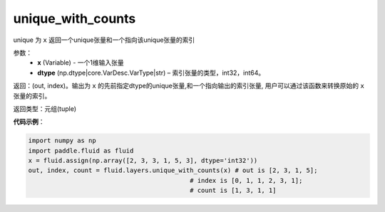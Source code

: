 .. _cn_api_fluid_layers_unique_with_counts:

unique_with_counts
-------------------------------

.. py:function:: paddle.fluid.layers.unique_with_counts(x, dtype='int32')
unique
为 ``x`` 返回一个unique张量和一个指向该unique张量的索引

参数：
    - **x** (Variable) - 一个1维输入张量
    - **dtype** (np.dtype|core.VarDesc.VarType|str) – 索引张量的类型，int32，int64。

返回：(out, index)。输出为 ``x`` 的先前指定dtype的unique张量,和一个指向输出的索引张量, 用户可以通过该函数来转换原始的 ``x`` 张量的索引。

返回类型：元组(tuple)

**代码示例**：

.. code-block:: python

    import numpy as np
    import paddle.fluid as fluid
    x = fluid.assign(np.array([2, 3, 3, 1, 5, 3], dtype='int32'))
    out, index, count = fluid.layers.unique_with_counts(x) # out is [2, 3, 1, 5];
                                               # index is [0, 1, 1, 2, 3, 1];
                                               # count is [1, 3, 1, 1]










